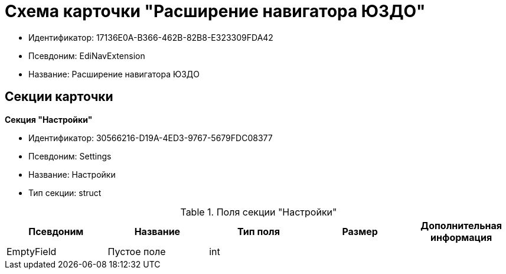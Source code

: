 = Схема карточки "Расширение навигатора ЮЗДО"

* Идентификатор: 17136E0A-B366-462B-82B8-E323309FDA42
* Псевдоним: EdiNavExtension
* Название: Расширение навигатора ЮЗДО

== Секции карточки

*Секция "Настройки"*

* Идентификатор: 30566216-D19A-4ED3-9767-5679FDC08377
* Псевдоним: Settings
* Название: Настройки
* Тип секции: struct

.Поля секции "Настройки"
[width="100%",cols="20%,20%,20%,20%,20%",options="header"]
|===
|Псевдоним |Название |Тип поля |Размер |Дополнительная информация
|EmptyField |Пустое поле |int | |
|===
